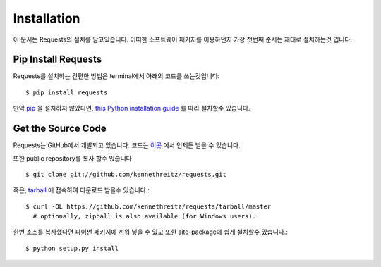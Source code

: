 .. _install:

Installation
============

이 문서는 Requests의 설치를 담고있습니다.
어떠한 소프트웨어 패키지를 이용하던지 가장 첫번째 순서는 재대로 설치하는것 입니다.

Pip Install Requests
--------------------

Requests를 설치하는 간편한 방법은 terminal에서 아래의 코드를 쓰는것입니다::

    $ pip install requests

만약 `pip <https://pip.pypa.io>`_ 을 설치하지 않았다면,
`this Python installation guide <http://docs.python-guide.org/en/latest/starting/installation/>`_ 를 따라 설치할수 있습니다.



Get the Source Code
-------------------

Requests는 GitHub에서 개발되고 있습니다. 코드는 `이곳 <https://github.com/kennethreitz/requests>`_ 에서 언제든 받을 수 있습니다.

또한 public repository를 복사 할수 있습니다 ::

    $ git clone git://github.com/kennethreitz/requests.git

혹은, `tarball <https://github.com/kennethreitz/requests/tarball/master>`_ 에 접속하여 다운로드 받을수 있습니다.::

    $ curl -OL https://github.com/kennethreitz/requests/tarball/master
      # optionally, zipball is also available (for Windows users).

한번 소스를 복사했다면 파이썬 패키지에 끼워 넣을 수 있고 또한 site-package에 쉽게 설치할수 있습니다.::

    $ python setup.py install

